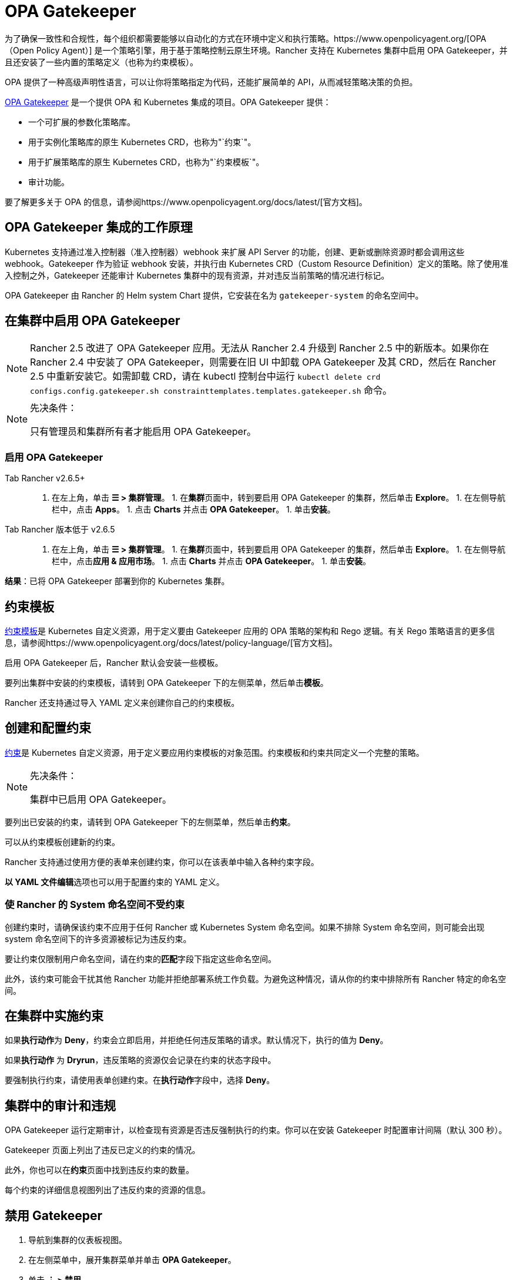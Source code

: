 = OPA Gatekeeper

为了确保一致性和合规性，每个组织都需要能够以自动化的方式在环境中定义和执行策略。https://www.openpolicyagent.org/[OPA（Open Policy Agent）] 是一个策略引擎，用于基于策略控制云原生环境。Rancher 支持在 Kubernetes 集群中启用 OPA Gatekeeper，并且还安装了一些内置的策略定义（也称为约束模板）。

OPA 提供了一种高级声明性语言，可以让你将策略指定为代码，还能扩展简单的 API，从而减轻策略决策的负担。

https://github.com/open-policy-agent/gatekeeper[OPA Gatekeeper] 是一个提供 OPA 和 Kubernetes 集成的项目。OPA Gatekeeper 提供：

* 一个可扩展的参数化策略库。
* 用于实例化策略库的原生 Kubernetes CRD，也称为"`约束`"。
* 用于扩展策略库的原生 Kubernetes CRD，也称为"`约束模板`"。
* 审计功能。

要了解更多关于 OPA 的信息，请参阅https://www.openpolicyagent.org/docs/latest/[官方文档]。

== OPA Gatekeeper 集成的工作原理

Kubernetes 支持通过准入控制器（准入控制器）webhook 来扩展 API Server 的功能，创建、更新或删除资源时都会调用这些 webhook。Gatekeeper 作为验证 webhook 安装，并执行由 Kubernetes CRD（Custom Resource Definition）定义的策略。除了使用准入控制之外，Gatekeeper 还能审计 Kubernetes 集群中的现有资源，并对违反当前策略的情况进行标记。

OPA Gatekeeper 由 Rancher 的 Helm system Chart 提供，它安装在名为 `gatekeeper-system` 的命名空间中。

== 在集群中启用 OPA Gatekeeper

[NOTE]
====

Rancher 2.5 改进了 OPA Gatekeeper 应用。无法从 Rancher 2.4 升级到 Rancher 2.5 中的新版本。如果你在 Rancher 2.4 中安装了 OPA Gatekeeper，则需要在旧 UI 中卸载 OPA Gatekeeper 及其 CRD，然后在 Rancher 2.5 中重新安装它。如需卸载 CRD，请在 kubectl 控制台中运行 `kubectl delete crd configs.config.gatekeeper.sh constrainttemplates.templates.gatekeeper.sh` 命令。
====


[NOTE]
.先决条件：
====

只有管理员和集群所有者才能启用 OPA Gatekeeper。
====


=== 启用 OPA Gatekeeper

[tabs,sync-group-id=rancher-version]
======
Tab Rancher v2.6.5+::
+
1. 在左上角，单击 **☰ > 集群管理**。 1. 在**集群**页面中，转到要启用 OPA Gatekeeper 的集群，然后单击 **Explore**。 1. 在左侧导航栏中，点击 **Apps**。 1. 点击 **Charts** 并点击 **OPA Gatekeeper**。 1. 单击**安装**。 

Tab Rancher 版本低于 v2.6.5::
+
1. 在左上角，单击 **☰ > 集群管理**。 1. 在**集群**页面中，转到要启用 OPA Gatekeeper 的集群，然后单击 **Explore**。 1. 在左侧导航栏中，点击**应用 & 应用市场**。 1. 点击 **Charts** 并点击 **OPA Gatekeeper**。 1. 单击**安装**。
======

*结果*：已将 OPA Gatekeeper 部署到你的 Kubernetes 集群。

== 约束模板

https://github.com/open-policy-agent/gatekeeper#constraint-templates[约束模板]是 Kubernetes 自定义资源，用于定义要由 Gatekeeper 应用的 OPA 策略的架构和 Rego 逻辑。有关 Rego 策略语言的更多信息，请参阅https://www.openpolicyagent.org/docs/latest/policy-language/[官方文档]。

启用 OPA Gatekeeper 后，Rancher 默认会安装一些模板。

要列出集群中安装的约束模板，请转到 OPA Gatekeeper 下的左侧菜单，然后单击**模板**。

Rancher 还支持通过导入 YAML 定义来创建你自己的约束模板。

== 创建和配置约束

https://github.com/open-policy-agent/gatekeeper#constraints[约束]是 Kubernetes 自定义资源，用于定义要应用约束模板的对象范围。约束模板和约束共同定义一个完整的策略。

[NOTE]
.先决条件：
====

集群中已启用 OPA Gatekeeper。
====


要列出已安装的约束，请转到 OPA Gatekeeper 下的左侧菜单，然后单击**约束**。

可以从约束模板创建新的约束。

Rancher 支持通过使用方便的表单来创建约束，你可以在该表单中输入各种约束字段。

**以 YAML 文件编辑**选项也可以用于配置约束的 YAML 定义。

=== 使 Rancher 的 System 命名空间不受约束

创建约束时，请确保该约束不应用于任何 Rancher 或 Kubernetes System 命名空间。如果不排除 System 命名空间，则可能会出现 system 命名空间下的许多资源被标记为违反约束。

要让约束仅限制用户命名空间，请在约束的**匹配**字段下指定这些命名空间。

此外，该约束可能会干扰其他 Rancher 功能并拒绝部署系统工作负载。为避免这种情况，请从你的约束中排除所有 Rancher 特定的命名空间。

== 在集群中实施约束

如果**执行动作**为 *Deny*，约束会立即启用，并拒绝任何违反策略的请求。默认情况下，执行的值为 *Deny*。

如果**执行动作** 为 *Dryrun*，违反策略的资源仅会记录在约束的状态字段中。

要强制执行约束，请使用表单创建约束。在**执行动作**字段中，选择 *Deny*。

== 集群中的审计和违规

OPA Gatekeeper 运行定期审计，以检查现有资源是否违反强制执行的约束。你可以在安装 Gatekeeper 时配置审计间隔（默认 300 秒）。

Gatekeeper 页面上列出了违反已定义的约束的情况。

此外，你也可以在**约束**页面中找到违反约束的数量。

每个约束的详细信息视图列出了违反约束的资源的信息。

== 禁用 Gatekeeper

. 导航到集群的仪表板视图。
. 在左侧菜单中，展开集群菜单并单击 *OPA Gatekeeper*。
. 单击 *⋮ > 禁用*。

*结果*：禁用 OPA Gatekeeper 后，所有约束模板和约束也将被删除。
